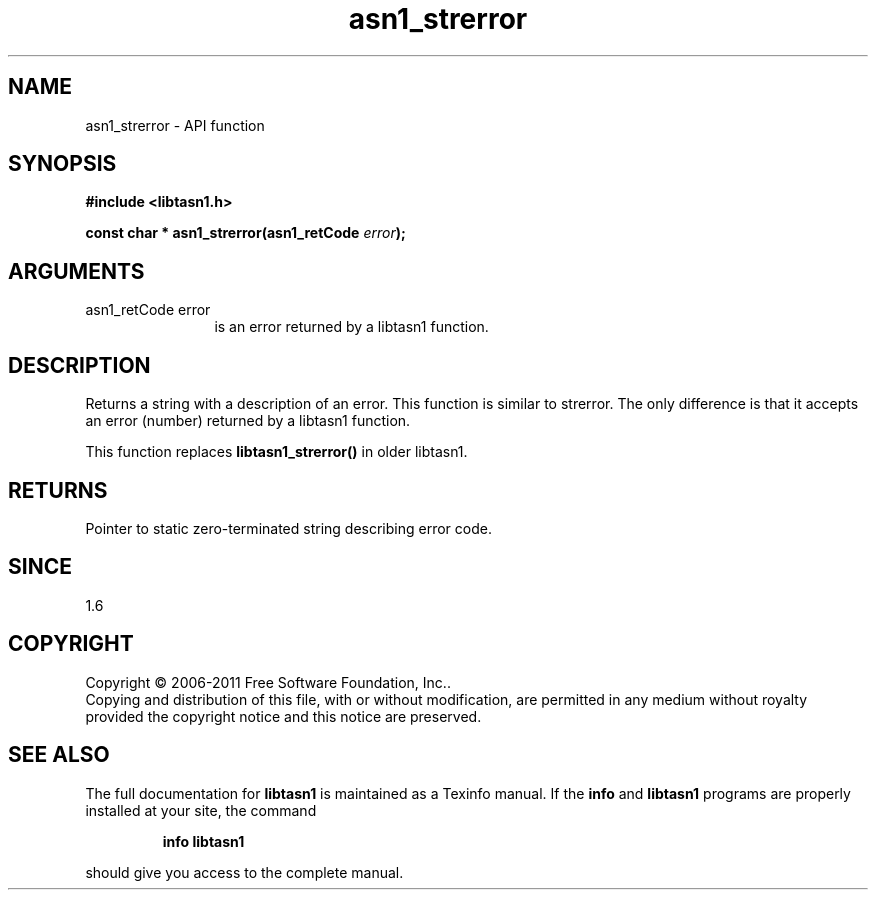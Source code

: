 .\" DO NOT MODIFY THIS FILE!  It was generated by gdoc.
.TH "asn1_strerror" 3 "2.10" "libtasn1" "libtasn1"
.SH NAME
asn1_strerror \- API function
.SH SYNOPSIS
.B #include <libtasn1.h>
.sp
.BI "const char * asn1_strerror(asn1_retCode " error ");"
.SH ARGUMENTS
.IP "asn1_retCode error" 12
is an error returned by a libtasn1 function.
.SH "DESCRIPTION"
Returns a string with a description of an error.  This function is
similar to strerror.  The only difference is that it accepts an
error (number) returned by a libtasn1 function.

This function replaces \fBlibtasn1_strerror()\fP in older libtasn1.
.SH "RETURNS"
Pointer to static zero\-terminated string describing error
code.
.SH "SINCE"
1.6
.SH COPYRIGHT
Copyright \(co 2006-2011 Free Software Foundation, Inc..
.br
Copying and distribution of this file, with or without modification,
are permitted in any medium without royalty provided the copyright
notice and this notice are preserved.
.SH "SEE ALSO"
The full documentation for
.B libtasn1
is maintained as a Texinfo manual.  If the
.B info
and
.B libtasn1
programs are properly installed at your site, the command
.IP
.B info libtasn1
.PP
should give you access to the complete manual.
